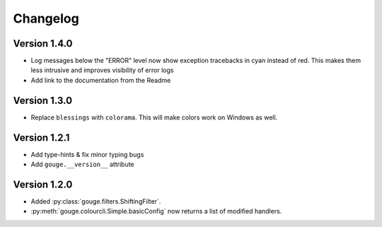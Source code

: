 Changelog
=========

Version 1.4.0
-------------

* Log messages below the "ERROR" level now show exception tracebacks in cyan
  instead of red. This makes them less intrusive and improves visibility of
  error logs
* Add link to the documentation from the Readme


Version 1.3.0
-------------

* Replace ``blessings`` with ``colorama``. This will make colors work on
  Windows as well.


Version 1.2.1
-------------

* Add type-hints & fix minor typing bugs
* Add ``gouge.__version__`` attribute

Version 1.2.0
-------------

* Added :py:class:`gouge.filters.ShiftingFilter`.
* :py:meth:`gouge.colourcli.Simple.basicConfig` now returns a list of modified
  handlers.
